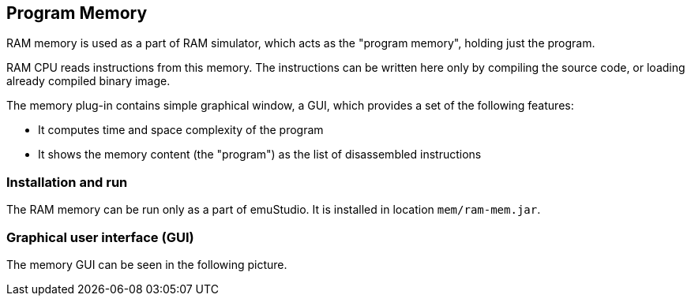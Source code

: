 == Program Memory

RAM memory is used as a part of RAM simulator, which acts as the "program memory", holding just the program.

RAM CPU reads instructions from this memory. The instructions can be written here only by compiling
the source code, or loading already compiled binary image.

The memory plug-in contains simple graphical window, a GUI, which provides a set of the following features:

- It computes time and space complexity of the program
- It shows the memory content (the "program") as the list of disassembled instructions

[[XMI]]
=== Installation and run

The RAM memory can be run only as a part of emuStudio. It is installed in location `mem/ram-mem.jar`.

[[XMG]]
=== Graphical user interface (GUI)

The memory GUI can be seen in the following picture.


